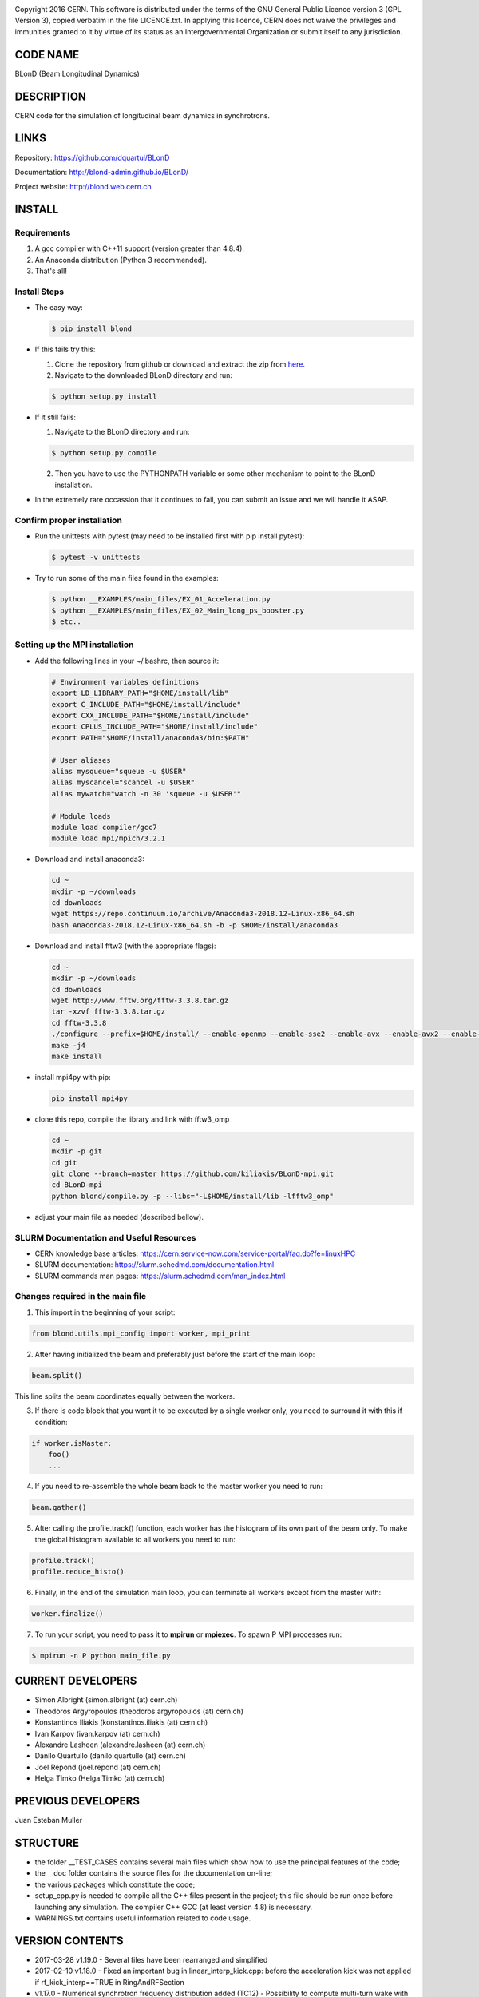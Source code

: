 .. image:: https://travis-ci.org/blond-admin/BLonD.svg?branch=master
    :target: https://travis-ci.org/blond-admin/BLonD
.. image:: https://ci.appveyor.com/api/projects/status/m3p1lq18s3ex6q3u/branch/master?svg=true
    :target: https://ci.appveyor.com/project/blond-admin/blond/branch/master
.. image:: https://coveralls.io/repos/github/blond-admin/BLonD/badge.svg?branch=master
    :target: https://coveralls.io/github/blond-admin/BLonD?branch=master


Copyright 2016 CERN. This software is distributed under the terms of the
GNU General Public Licence version 3 (GPL Version 3), copied verbatim in
the file LICENCE.txt. In applying this licence, CERN does not waive the
privileges and immunities granted to it by virtue of its status as an
Intergovernmental Organization or submit itself to any jurisdiction.

CODE NAME
=========

BLonD (Beam Longitudinal Dynamics)

DESCRIPTION
===========

CERN code for the simulation of longitudinal beam dynamics in
synchrotrons.

LINKS
=====

Repository: https://github.com/dquartul/BLonD

Documentation: http://blond-admin.github.io/BLonD/

Project website: http://blond.web.cern.ch

INSTALL
=======


Requirements
------------

1. A gcc compiler with C++11 support (version greater than 4.8.4).  

2. An Anaconda distribution (Python 3 recommended).

3. That's all!


Install Steps
-------------


* The easy way:

  .. code-block:: bash

      $ pip install blond


* If this fails try this:

  1. Clone the repository from github or download and extract the zip from here_.
  2. Navigate to the downloaded BLonD directory and run:

  .. code-block:: bash

      $ python setup.py install


* If it still fails:

  1. Navigate to the BLonD directory and run:
    
  .. code-block:: bash
      
      $ python setup.py compile

  2. Then you have to use the PYTHONPATH variable or some other mechanism to point to the BLonD installation.


* In the extremely rare occassion that it continues to fail, you can submit an issue and we will handle it ASAP. 


Confirm proper installation
---------------------------

* Run the unittests with pytest (may need to be installed first with pip install pytest):

  .. code-block:: bash

    $ pytest -v unittests

* Try to run some of the main files found in the examples:

  .. code-block:: bash

    $ python __EXAMPLES/main_files/EX_01_Acceleration.py
    $ python __EXAMPLES/main_files/EX_02_Main_long_ps_booster.py
    $ etc..


Setting up the MPI installation
-------------------------------

* Add the following lines in your ~/.bashrc, then source it:

  .. code-block:: bash
  	
	# Environment variables definitions
	export LD_LIBRARY_PATH="$HOME/install/lib"
	export C_INCLUDE_PATH="$HOME/install/include"
	export CXX_INCLUDE_PATH="$HOME/install/include"
	export CPLUS_INCLUDE_PATH="$HOME/install/include"
	export PATH="$HOME/install/anaconda3/bin:$PATH"
	
	# User aliases
	alias mysqueue="squeue -u $USER"
	alias myscancel="scancel -u $USER"
	alias mywatch="watch -n 30 'squeue -u $USER'"
	
	# Module loads
	module load compiler/gcc7
	module load mpi/mpich/3.2.1

  
* Download and install anaconda3:
  
  .. code-block:: bash
  
    cd ~
    mkdir -p ~/downloads
    cd downloads
    wget https://repo.continuum.io/archive/Anaconda3-2018.12-Linux-x86_64.sh
    bash Anaconda3-2018.12-Linux-x86_64.sh -b -p $HOME/install/anaconda3
    
* Download and install fftw3 (with the appropriate flags):

  .. code-block:: bash
  
    cd ~
    mkdir -p ~/downloads
    cd downloads
    wget http://www.fftw.org/fftw-3.3.8.tar.gz
    tar -xzvf fftw-3.3.8.tar.gz
    cd fftw-3.3.8
    ./configure --prefix=$HOME/install/ --enable-openmp --enable-sse2 --enable-avx --enable-avx2 --enable-fma --enable-avx-128-fma  --with-our-malloc --disable-fortran --enable-shared --enable-mpi
    make -j4
    make install


* install mpi4py with pip:

  .. code-block:: bash
  
    pip install mpi4py
  
* clone this repo, compile the library and link with fftw3_omp
  
  .. code-block:: bash
  
    cd ~
    mkdir -p git
    cd git
    git clone --branch=master https://github.com/kiliakis/BLonD-mpi.git
    cd BLonD-mpi
    python blond/compile.py -p --libs="-L$HOME/install/lib -lfftw3_omp"
  
* adjust your main file as needed (described bellow).


SLURM Documentation and Useful Resources
----------------------------------------

* CERN knowledge base articles: https://cern.service-now.com/service-portal/faq.do?fe=linuxHPC

* SLURM documentation: https://slurm.schedmd.com/documentation.html

* SLURM commands man pages: https://slurm.schedmd.com/man_index.html



Changes required in the main file
---------------------------------


1. This import in the beginning of your script:
	
.. code-block:: python
  
  from blond.utils.mpi_config import worker, mpi_print
   	
2. After having initialized the beam and preferably just before the start of the main loop:
  
.. code-block:: python
  
    beam.split()
   
This line splits the beam coordinates equally between the workers.

3. If there is code block that you want it to be executed by a single worker only, you need to surround it with this if condition:
  
.. code-block:: python
  
    if worker.isMaster:
        foo()
        ...
   
4. If you need to re-assemble the whole beam back to the master worker you need to run:
  
.. code-block:: python
  
    beam.gather()
	
5. After calling the profile.track() function, each worker has the histogram of its own part of the beam only. To make the global histogram available to all workers you need to run:
  
.. code-block:: python 
  
    profile.track() 
    profile.reduce_histo() 

6. Finally, in the end of the simulation main loop, you can terminate all workers except from the master with:

.. code-block:: python
  
    worker.finalize()

7. To run your script, you need to pass it to **mpirun** or **mpiexec**. To spawn P MPI processes run:

.. code-block:: bash
    
    $ mpirun -n P python main_file.py


CURRENT DEVELOPERS
==================

* Simon Albright (simon.albright (at) cern.ch)
* Theodoros Argyropoulos (theodoros.argyropoulos (at) cern.ch)
* Konstantinos Iliakis (konstantinos.iliakis (at) cern.ch)
* Ivan Karpov (ivan.karpov (at) cern.ch)
* Alexandre Lasheen (alexandre.lasheen (at) cern.ch)
* Danilo Quartullo (danilo.quartullo (at) cern.ch)
* Joel Repond (joel.repond (at) cern.ch)
* Helga Timko (Helga.Timko (at) cern.ch)

PREVIOUS DEVELOPERS
===================

Juan Esteban Muller

STRUCTURE
=========

* the folder \__TEST_CASES contains several main files which show how to use the principal features of the code;
* the \__doc folder contains the source files for the documentation on-line;
* the various packages which constitute the code;
* setup_cpp.py is needed to compile all the C++ files present in the project; this file should be run once before launching any simulation. The compiler C++ GCC (at least version 4.8) is necessary.
* WARNINGS.txt contains useful information related to code usage.

VERSION CONTENTS
================

+ 2017-03-28 v1.19.0 - Several files have been rearranged and simplified

+ 2017-02-10 v1.18.0 - Fixed an important bug in linear_interp_kick.cpp: before the acceleration kick was not applied if rf_kick_interp==TRUE in RingAndRFSection

+ v1.17.0 - Numerical synchrotron frequency distribution added (TC12) - Possibility to compute multi-turn wake with acceleration (inimpedance.py) - fixed a bug in the periodicity routine (in tracker.py)

+ 2016-10-24 v1.16.0 - MuSiC algorithm introduced, TC11 added, minor bugs fixed

+ 2016-07-29 v1.15.1 - several upgrades and bug fixes

+ 2016-06-23 v1.14.5 - RF modulation file added in llrf folder - documentation on-line for PSB phase loop added - setup_cython.py removed because not used

+ 2016-06-21 v1.14.4 -


.. _here: https://github.com/blond-admin/BLonD/archive/master.zip
